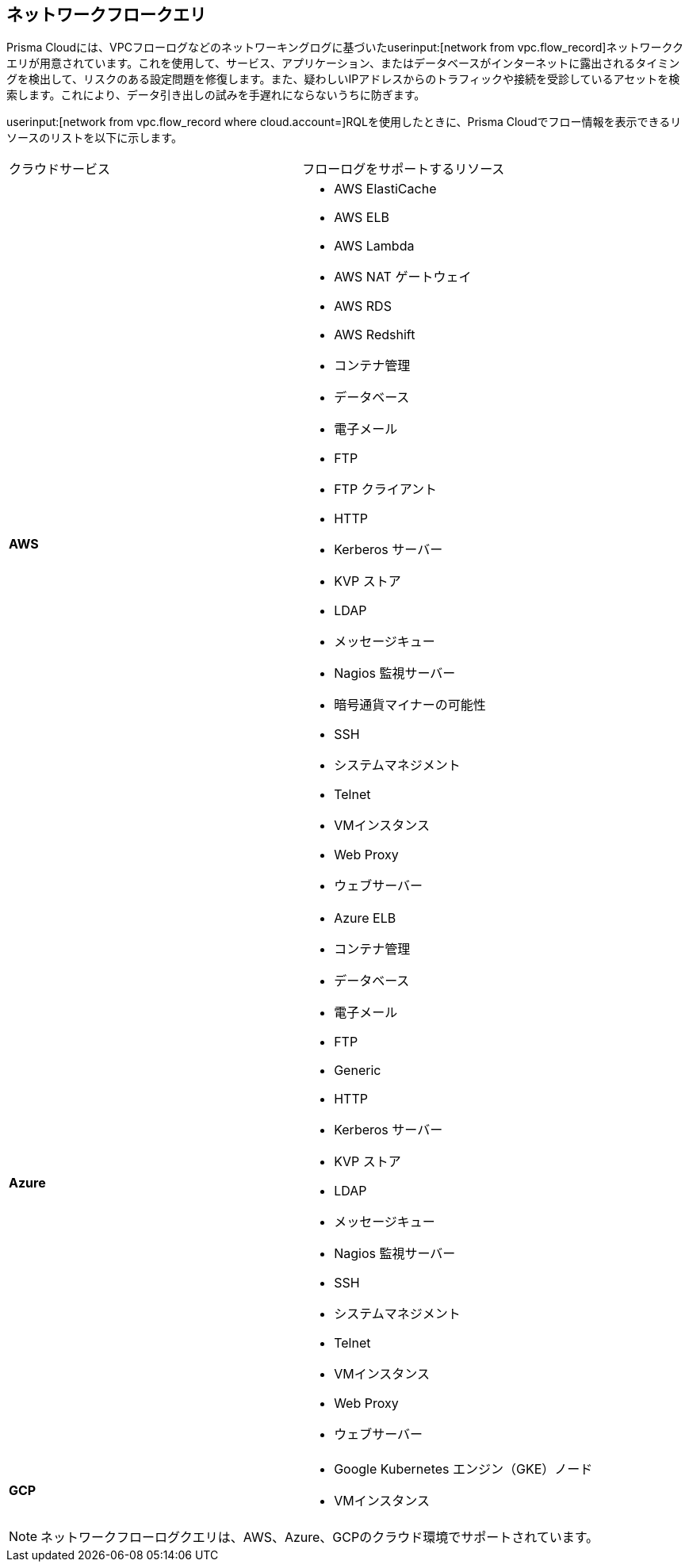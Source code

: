 == ネットワークフロークエリ

Prisma Cloudには、VPCフローログなどのネットワーキングログに基づいたuserinput:[network from vpc.flow_record]ネットワーククエリが用意されています。これを使用して、サービス、アプリケーション、またはデータベースがインターネットに露出されるタイミングを検出して、リスクのある設定問題を修復します。また、疑わしいIPアドレスからのトラフィックや接続を受診しているアセットを検索します。これにより、データ引き出しの試みを手遅れにならないうちに防ぎます。

userinput:[network from vpc.flow_record where cloud.account=]RQLを使用したときに、Prisma Cloudでフロー情報を表示できるリソースのリストを以下に示します。

[cols="50%a,50%a"]
|===
|クラウドサービス
|フローログをサポートするリソース

|*AWS*
|* AWS ElastiCache
* AWS ELB
* AWS Lambda
* AWS NAT ゲートウェイ
* AWS RDS
* AWS Redshift
* コンテナ管理
* データベース
* 電子メール
* FTP
* FTP クライアント
* HTTP
* Kerberos サーバー
* KVP ストア
* LDAP
* メッセージキュー
* Nagios 監視サーバー
* 暗号通貨マイナーの可能性
* SSH
* システムマネジメント
* Telnet
* VMインスタンス
* Web Proxy
* ウェブサーバー


|*Azure*
|* Azure ELB
* コンテナ管理
* データベース
* 電子メール
* FTP
* Generic
* HTTP
* Kerberos サーバー
* KVP ストア
* LDAP
* メッセージキュー
* Nagios 監視サーバー
* SSH
* システムマネジメント
* Telnet
* VMインスタンス
* Web Proxy
* ウェブサーバー


|*GCP*
|* Google Kubernetes エンジン（GKE）ノード
* VMインスタンス

|===

[NOTE]
====
ネットワークフローログクエリは、AWS、Azure、GCPのクラウド環境でサポートされています。
====
